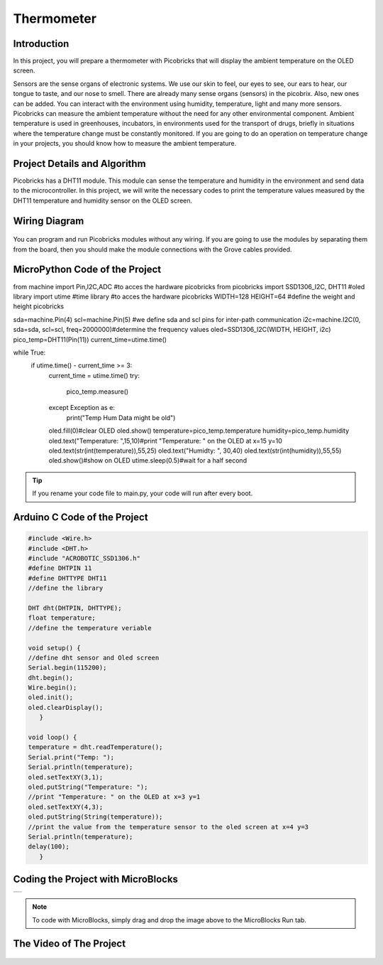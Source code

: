 ###########
Thermometer
###########

Introduction
-------------
In this project, you will prepare a thermometer with Picobricks that will display the ambient temperature on the OLED screen.

Sensors are the sense organs of electronic systems. We use our skin to feel, our eyes to see, our ears to hear, our tongue to taste, and our nose to smell. There are already many sense organs (sensors) in the picobrix. Also, new ones can be added. You can interact with the environment using humidity, temperature, light and many more sensors. Picobricks can measure the ambient temperature without the need for any other environmental component. Ambient temperature is used in greenhouses, incubators, in environments used for the transport of drugs, briefly in situations where the temperature change must be constantly monitored. If you are going to do an operation on temperature change in your projects, you should know how to measure the ambient temperature.

Project Details and Algorithm
------------------------------

Picobricks has a DHT11 module. This module can sense the temperature and humidity in the environment and send data to the microcontroller. In this project, we will write the necessary codes to print the temperature values measured by the DHT11 temperature and humidity sensor on the OLED screen.

Wiring Diagram
--------------

.. figure:: ../_static/thermometer.png
    :align: center
    :width: 500
    :figclass: align-center
    
.. figure:: ../_static/thermometer1.png
    :align: center
    :width: 520
    :figclass: align-center


You can program and run Picobricks modules without any wiring. If you are going to use the modules by separating them from the board, then you should make the module connections with the Grove cables provided.

MicroPython Code of the Project
--------------------------------
.. code-block::
  
from machine import Pin,I2C,ADC #to acces the hardware picobricks
from picobricks import SSD1306_I2C, DHT11 #oled library
import utime #time library
#to acces the hardware picobricks
WIDTH=128
HEIGHT=64
#define the weight and height picobricks

sda=machine.Pin(4)
scl=machine.Pin(5)
#we define sda and scl pins for inter-path communication
i2c=machine.I2C(0, sda=sda, scl=scl, freq=2000000)#determine the frequency values
oled=SSD1306_I2C(WIDTH, HEIGHT, i2c)
pico_temp=DHT11(Pin(11))
current_time=utime.time()

while True:
    if utime.time() - current_time >= 3:
        current_time = utime.time()
        try:
            pico_temp.measure()
        except Exception as e:
            print("Temp Hum Data might be old")
        oled.fill(0)#clear OLED
        oled.show()
        temperature=pico_temp.temperature
        humidity=pico_temp.humidity
        oled.text("Temperature: ",15,10)#print "Temperature: " on the OLED at x=15 y=10
        oled.text(str(int(temperature)),55,25)
        oled.text("Humidty: ", 30,40)
        oled.text(str(int(humidity)),55,55)
        oled.show()#show on OLED
        utime.sleep(0.5)#wait for a half second
        
   


.. tip::
  If you rename your code file to main.py, your code will run after every boot.
   
Arduino C Code of the Project
-------------------------------


.. code-block::

   #include <Wire.h>
   #include <DHT.h>
   #include "ACROBOTIC_SSD1306.h"
   #define DHTPIN 11
   #define DHTTYPE DHT11
   //define the library

   DHT dht(DHTPIN, DHTTYPE);
   float temperature;
   //define the temperature veriable

   void setup() {
   //define dht sensor and Oled screen
   Serial.begin(115200);
   dht.begin();
   Wire.begin();  
   oled.init();                      
   oled.clearDisplay(); 
      }

   void loop() {
   temperature = dht.readTemperature();
   Serial.print("Temp: ");
   Serial.println(temperature);
   oled.setTextXY(3,1);              
   oled.putString("Temperature: ");
   //print "Temperature: " on the OLED at x=3 y=1
   oled.setTextXY(4,3);              
   oled.putString(String(temperature));
   //print the value from the temperature sensor to the oled screen at x=4 y=3
   Serial.println(temperature);
   delay(100);
      }


Coding the Project with MicroBlocks
------------------------------------
+--------------+
||thermometer2||     
+--------------+

.. |thermometer2| image:: _static/thermometer2.png



.. note::
  To code with MicroBlocks, simply drag and drop the image above to the MicroBlocks Run tab.
  

    
The Video of The Project
------------------------------------


.. figure:: ../_static/thermometer3.png
    :alt: the video of the project
    :target: https://www.youtube.com/watch?v=7dVtA_J19wc
    :class: with-shadow
    :scale: 50
